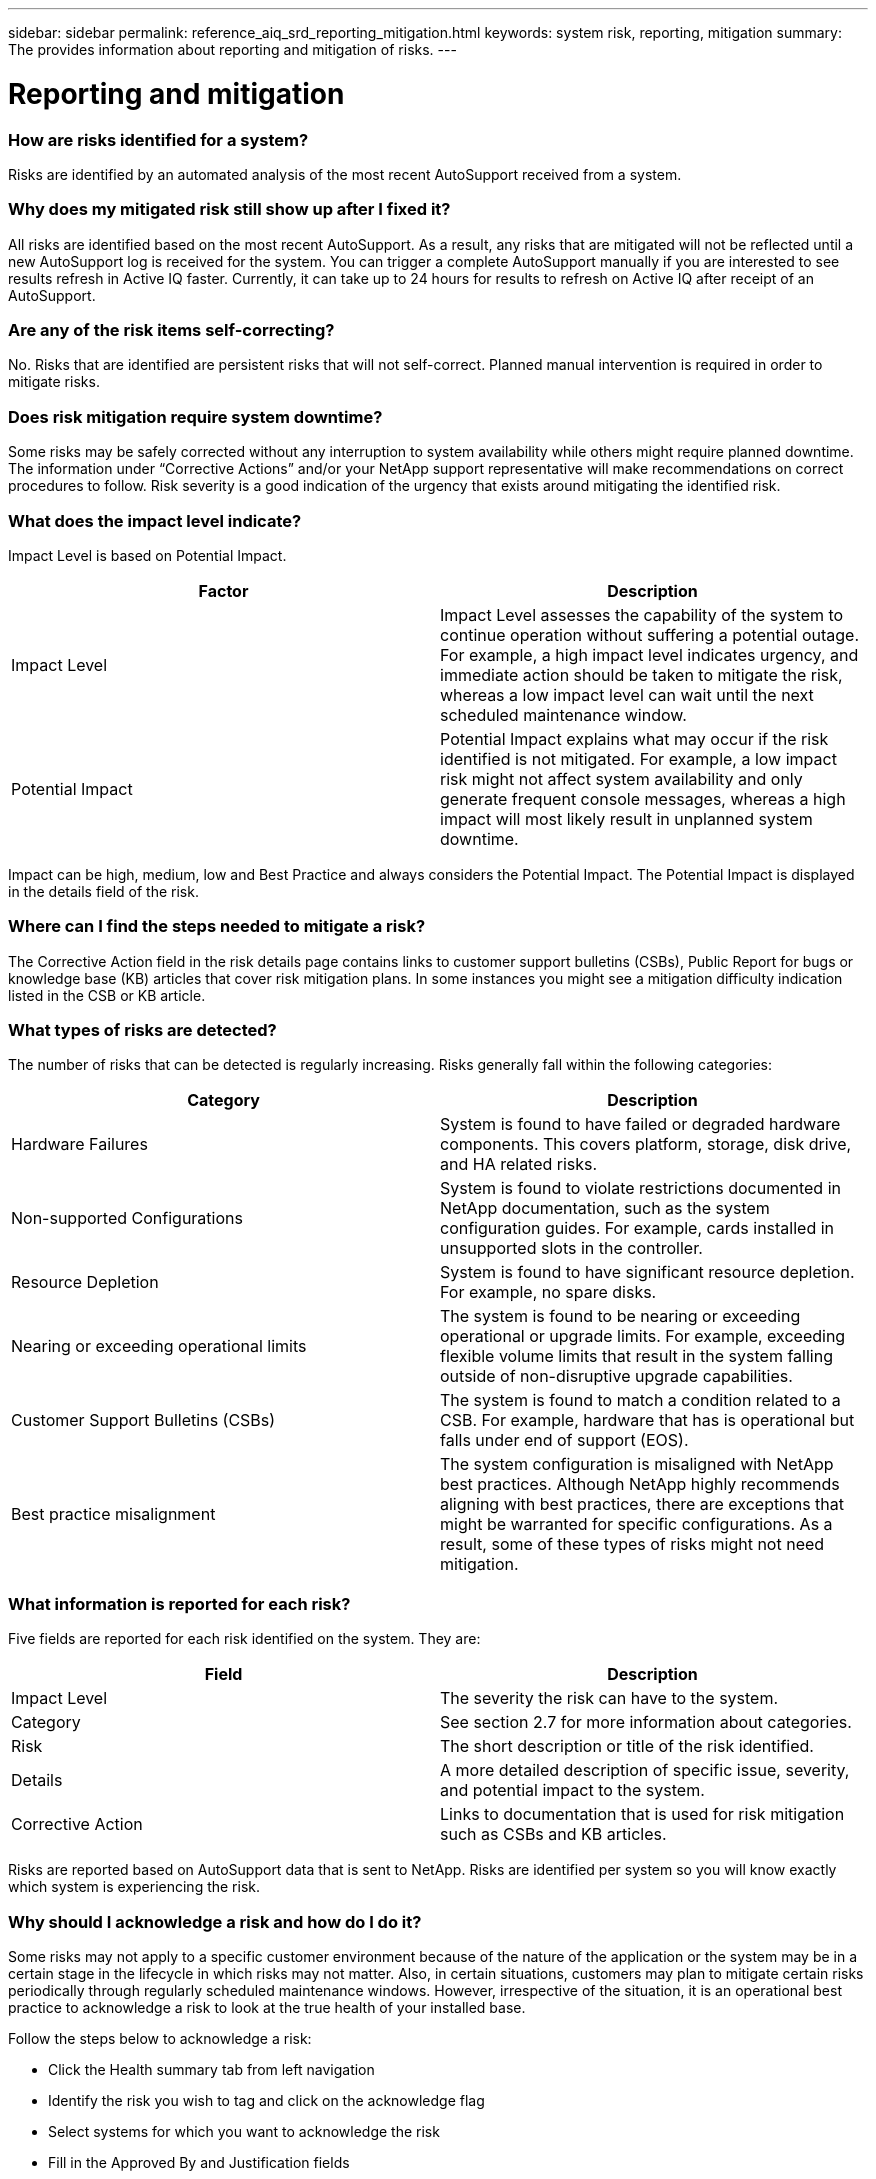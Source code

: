 ---
sidebar: sidebar
permalink: reference_aiq_srd_reporting_mitigation.html
keywords: system risk, reporting, mitigation
summary: The provides information about reporting and mitigation of risks.
---

= Reporting and mitigation
:hardbreaks:
:nofooter:
:icons: font
:linkattrs:
:imagesdir: ./media/systemriskdetails

=== How are risks identified for a system?

Risks are identified by an automated analysis of the most recent AutoSupport received from a system.

=== Why does my mitigated risk still show up after I fixed it?

All risks are identified based on the most recent AutoSupport. As a result, any risks that are mitigated will not be reflected until a new AutoSupport log is received for the system. You can trigger a complete AutoSupport manually if you are interested to see results refresh in Active IQ faster. Currently, it can take up to 24 hours for results to refresh on Active IQ after receipt of an AutoSupport.

=== Are any of the risk items self-correcting?

No. Risks that are identified are persistent risks that will not self-correct. Planned manual intervention is required in order to mitigate risks.

=== Does risk mitigation require system downtime?

Some risks may be safely corrected without any interruption to system availability while others might require planned downtime. The information under “Corrective Actions” and/or your NetApp support representative will make recommendations on correct procedures to follow. Risk severity is a good indication of the urgency that exists around mitigating the identified risk.

=== What does the impact level indicate?

Impact Level is based on Potential Impact.


[cols=",",options="header",]
|===
a|
*Factor*

a|

*Description*

a|

Impact Level

|Impact Level assesses the capability of the system to continue operation without suffering a potential outage. For example, a high impact level indicates urgency, and immediate action should be taken to mitigate the risk, whereas a low impact level can wait until the next scheduled maintenance window.
a|

Potential Impact

|Potential Impact explains what may occur if the risk identified is not mitigated. For example, a low impact risk might not affect system availability and only generate frequent console messages, whereas a high impact will most likely result in unplanned system downtime.
|===

Impact can be high, medium, low and Best Practice and always considers the Potential Impact. The Potential Impact is displayed in the details field of the risk.

=== Where can I find the steps needed to mitigate a risk?

The Corrective Action field in the risk details page contains links to customer support bulletins (CSBs), Public Report for bugs or knowledge base (KB) articles that cover risk mitigation plans. In some instances you might see a mitigation difficulty indication listed in the CSB or KB article.

=== What types of risks are detected?

The number of risks that can be detected is regularly increasing. Risks generally fall within the following categories:

[cols=",",options="header",]
|===
a|

*Category*

a|

*Description*

a|

Hardware Failures

|System is found to have failed or degraded hardware components. This covers platform, storage, disk drive, and HA related risks.
a|

Non-supported Configurations

|System is found to violate restrictions documented in NetApp documentation, such as the system configuration guides. For example, cards installed in unsupported slots in the controller.
a|

Resource Depletion


|System is found to have significant resource depletion. For example, no spare disks.
a|

Nearing or exceeding operational limits


|The system is found to be nearing or exceeding operational or upgrade limits. For example, exceeding flexible volume limits that result in the system falling outside of non-disruptive upgrade capabilities.
a|

Customer Support Bulletins (CSBs)


|The system is found to match a condition related to a CSB. For example, hardware that has is operational but falls under end of support (EOS).
a|

Best practice misalignment


|The system configuration is misaligned with NetApp best practices. Although NetApp highly recommends aligning with best practices, there are exceptions that might be warranted for specific configurations. As a result, some of these types of risks might not need mitigation.
|===

=== What information is reported for each risk?


Five fields are reported for each risk identified on the system. They are:

[cols=",",options="header",]
|===
a|

*Field*

a|

*Description*

a|

Impact Level

|The severity the risk can have to the system.
a|

Category

|See section 2.7 for more information about categories.
a|

Risk

|The short description or title of the risk identified.
a|

Details

|A more detailed description of specific issue, severity, and potential impact to the system.
a|

Corrective Action

|Links to documentation that is used for risk mitigation such as CSBs and KB articles.
|===

Risks are reported based on AutoSupport data that is sent to NetApp. Risks are identified per system so you will know exactly which system is experiencing the risk.


=== Why should I acknowledge a risk and how do I do it?

Some risks may not apply to a specific customer environment because of the nature of the application or the system may be in a certain stage in the lifecycle in which risks may not matter. Also, in certain situations, customers may plan to mitigate certain risks periodically through regularly scheduled maintenance windows. However, irrespective of the situation, it is an operational best practice to acknowledge a risk to look at the true health of your installed base.

Follow the steps below to acknowledge a risk:

* Click the Health summary tab from left navigation
* Identify the risk you wish to tag and click on the acknowledge flag
* Select systems for which you want to acknowledge the risk
* Fill in the Approved By and Justification fields
* Acknowledge the risk by clicking the acknowledge button at he bottom of the dialogue box

=== How can I get a regular update on my system risks?

The best way to keep yourself updated on risks in your installed base is to schedule a regular risk report. You can click the “Schedule a Risk Report” from the Health Summary tab or navigate to the “My Reports” tab on the top menu of Active IQ to schedule a regular risk report.

You can schedule a report by risk impact at a frequency and format (PDF, PPT and XLS) of your choice. This allows you to see risks easily without having to visit the Active IQ portal.

=== Is the risk information available in the Active IQ mobile app?

Yes, system risk information is available in the Active IQ mobile app. You can download the mobile app from the following locations:

iOS - https://itunes.apple.com/us/app/my-autosupport/id1230542480?ls=1&amp;mt=8[[.underline]#https://itunes.apple.com/us/app/my-autosupport/id1230542480?ls=1&mt=8#]
Android - https://play.google.com/store/apps/details?id=com.netapp.myautosupport[[.underline]#https://play.google.com/store/apps/details?id=com.netapp.myautosupport#]

image:image2.png[image]

